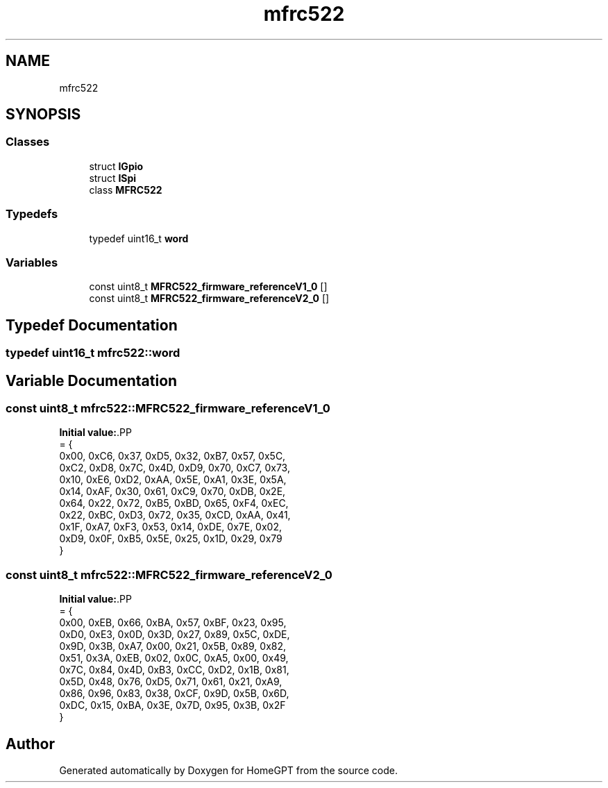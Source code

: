 .TH "mfrc522" 3 "Tue Apr 25 2023" "Version v.1.0" "HomeGPT" \" -*- nroff -*-
.ad l
.nh
.SH NAME
mfrc522
.SH SYNOPSIS
.br
.PP
.SS "Classes"

.in +1c
.ti -1c
.RI "struct \fBIGpio\fP"
.br
.ti -1c
.RI "struct \fBISpi\fP"
.br
.ti -1c
.RI "class \fBMFRC522\fP"
.br
.in -1c
.SS "Typedefs"

.in +1c
.ti -1c
.RI "typedef uint16_t \fBword\fP"
.br
.in -1c
.SS "Variables"

.in +1c
.ti -1c
.RI "const uint8_t \fBMFRC522_firmware_referenceV1_0\fP []"
.br
.ti -1c
.RI "const uint8_t \fBMFRC522_firmware_referenceV2_0\fP []"
.br
.in -1c
.SH "Typedef Documentation"
.PP 
.SS "typedef uint16_t \fBmfrc522::word\fP"

.SH "Variable Documentation"
.PP 
.SS "const uint8_t mfrc522::MFRC522_firmware_referenceV1_0"
\fBInitial value:\fP.PP
.nf
= {
    0x00, 0xC6, 0x37, 0xD5, 0x32, 0xB7, 0x57, 0x5C,
    0xC2, 0xD8, 0x7C, 0x4D, 0xD9, 0x70, 0xC7, 0x73,
    0x10, 0xE6, 0xD2, 0xAA, 0x5E, 0xA1, 0x3E, 0x5A,
    0x14, 0xAF, 0x30, 0x61, 0xC9, 0x70, 0xDB, 0x2E,
    0x64, 0x22, 0x72, 0xB5, 0xBD, 0x65, 0xF4, 0xEC,
    0x22, 0xBC, 0xD3, 0x72, 0x35, 0xCD, 0xAA, 0x41,
    0x1F, 0xA7, 0xF3, 0x53, 0x14, 0xDE, 0x7E, 0x02,
    0xD9, 0x0F, 0xB5, 0x5E, 0x25, 0x1D, 0x29, 0x79
}
.fi

.SS "const uint8_t mfrc522::MFRC522_firmware_referenceV2_0"
\fBInitial value:\fP.PP
.nf
= {
    0x00, 0xEB, 0x66, 0xBA, 0x57, 0xBF, 0x23, 0x95,
    0xD0, 0xE3, 0x0D, 0x3D, 0x27, 0x89, 0x5C, 0xDE,
    0x9D, 0x3B, 0xA7, 0x00, 0x21, 0x5B, 0x89, 0x82,
    0x51, 0x3A, 0xEB, 0x02, 0x0C, 0xA5, 0x00, 0x49,
    0x7C, 0x84, 0x4D, 0xB3, 0xCC, 0xD2, 0x1B, 0x81,
    0x5D, 0x48, 0x76, 0xD5, 0x71, 0x61, 0x21, 0xA9,
    0x86, 0x96, 0x83, 0x38, 0xCF, 0x9D, 0x5B, 0x6D,
    0xDC, 0x15, 0xBA, 0x3E, 0x7D, 0x95, 0x3B, 0x2F
}
.fi

.SH "Author"
.PP 
Generated automatically by Doxygen for HomeGPT from the source code\&.
